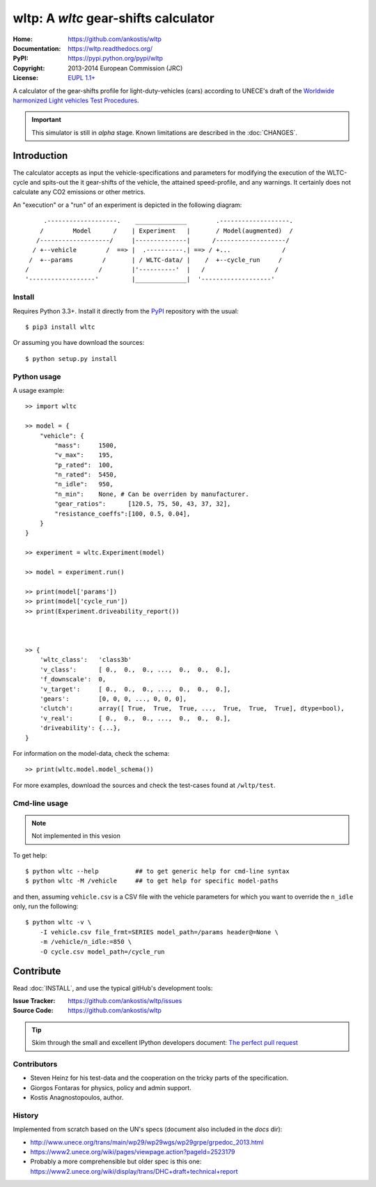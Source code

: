 #####################################
wltp: A *wltc* gear-shifts calculator
#####################################
:Home:          https://github.com/ankostis/wltp
:Documentation: https://wltp.readthedocs.org/
:PyPI:          https://pypi.python.org/pypi/wltp
:Copyright:     2013-2014 European Commission (JRC)
:License:       `EUPL 1.1+ <https://joinup.ec.europa.eu/software/page/eupl>`_


A calculator of the gear-shifts profile for light-duty-vehicles (cars)
according to UNECE's draft of the
`Worldwide harmonized Light vehicles Test Procedures <https://en.wikipedia.org/wiki/Worldwide_harmonized_Light_vehicles_Test_Procedures>`_.

.. important:: This simulator is still in *alpha* stage.
    Known limitations are described in the :doc:`CHANGES`.


Introduction
============

The calculator accepts as input the vehicle-specifications and parameters for modifying the execution
of the WLTC-cycle and spits-out the it gear-shifts of the vehicle, the attained speed-profile,
and any warnings.  It certainly does not calculate any CO2 emissions or other metrics.


An "execution" or a "run" of an experiment is depicted in the following diagram::


         .-------------------.    ______________        .-------------------.
        /        Model      /    | Experiment   |       / Model(augmented)  /
       /-------------------/     |--------------|      /-------------------/
      / +--vehicle        /  ==> |  .----------.| ==> / +...              /
     /  +--params        /       | / WLTC-data/ |    /  +--cycle_run     /
    /                   /        |'----------'  |   /                   /
    '------------------'         |______________|  '-------------------'


Install
-------
Requires Python 3.3+.
Install it directly from the `PyPI <https://pypi.python.org/pypi>`_ repository with the usual::

    $ pip3 install wltc

Or assuming you have download the sources::

    $ python setup.py install


.. Seealso:: `WinPython <http://winpython.sourceforge.net/>`_



Python usage
------------
A usage example::

    >> import wltc

    >> model = {
        "vehicle": {
            "mass":     1500,
            "v_max":    195,
            "p_rated":  100,
            "n_rated":  5450,
            "n_idle":   950,
            "n_min":    None, # Can be overriden by manufacturer.
            "gear_ratios":      [120.5, 75, 50, 43, 37, 32],
            "resistance_coeffs":[100, 0.5, 0.04],
        }
    }

    >> experiment = wltc.Experiment(model)

    >> model = experiment.run()

    >> print(model['params'])
    >> print(model['cycle_run'])
    >> print(Experiment.driveability_report())



    >> {
        'wltc_class':   'class3b'
        'v_class':      [ 0.,  0.,  0., ...,  0.,  0.,  0.],
        'f_downscale':  0,
        'v_target':     [ 0.,  0.,  0., ...,  0.,  0.,  0.],
        'gears':        [0, 0, 0, ..., 0, 0, 0],
        'clutch':       array([ True,  True,  True, ...,  True,  True,  True], dtype=bool),
        'v_real':       [ 0.,  0.,  0., ...,  0.,  0.,  0.],
        'driveability': {...},
    }


For information on the model-data, check the schema::

    >> print(wltc.model.model_schema())


For more examples, download the sources and check the test-cases
found at ``/wltp/test``.



Cmd-line usage
--------------
.. Note:: Not implemented in this vesion

To get help::

    $ python wltc --help          ## to get generic help for cmd-line syntax
    $ python wltc -M /vehicle     ## to get help for specific model-paths


and then, assuming ``vehicle.csv`` is a CSV file with the vehicle parameters
for which you want to override the ``n_idle`` only, run the following::

    $ python wltc -v \
        -I vehicle.csv file_frmt=SERIES model_path=/params header@=None \
        -m /vehicle/n_idle:=850 \
        -O cycle.csv model_path=/cycle_run




Contribute
==========
Read :doc:`INSTALL`, and use the typical gitHub's development tools:

:Issue Tracker: https://github.com/ankostis/wltp/issues
:Source Code:   https://github.com/ankostis/wltp

.. Tip:: Skim through the small and excellent IPython developers document:
    `The perfect pull request <https://github.com/ipython/ipython/wiki/Dev:-The-perfect-pull-request>`_


Contributors
------------
* Steven Heinz for his test-data and the cooperation on the tricky parts of the specification.
* Giorgos Fontaras for physics, policy and admin support.
* Kostis Anagnostopoulos, author.



History
-------
Implemented from scratch based on the UN's specs (document also included in the `docs` dir):

* http://www.unece.org/trans/main/wp29/wp29wgs/wp29grpe/grpedoc_2013.html
* https://www2.unece.org/wiki/pages/viewpage.action?pageId=2523179
* Probably a more comprehensible but older spec is this one:
  https://www2.unece.org/wiki/display/trans/DHC+draft+technical+report

.. Seealso:: :doc:`CHANGES`


